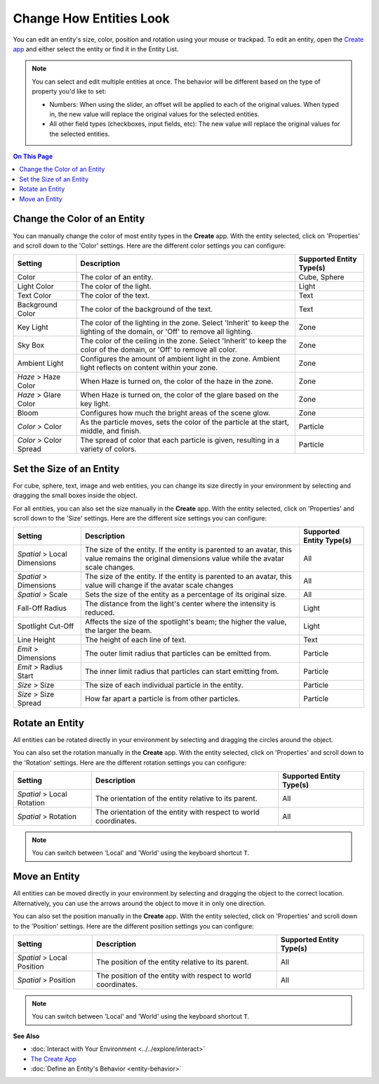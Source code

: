 ##############################
Change How Entities Look
##############################

You can edit an entity's size, color, position and rotation using your mouse or trackpad. To edit an entity, open the `Create app <../tools.html#the-create-app>`_ and either select the entity or find it in the Entity List.

.. note::
    You can select and edit multiple entities at once. The behavior will be different based on the type of property you'd like to set:

    * Numbers: When using the slider, an offset will be applied to each of the original values. When typed in, the new value will replace the original values for the selected entities.
    * All other field types (checkboxes, input fields, etc): The new value will replace the original values for the selected entities.


.. image:: _images/select-entity.PNG

.. contents:: On This Page
    :depth: 2

--------------------------------
Change the Color of an Entity
--------------------------------

You can manually change the color of most entity types in the **Create** app. With the entity selected, click on 'Properties' and scroll down to the 'Color' settings. Here are the different color settings you can configure:

+------------------------+------------------------------------------------------------------+--------------------------+
| Setting                | Description                                                      | Supported Entity Type(s) |
+========================+==================================================================+==========================+
| Color                  | The color of an entity.                                          | Cube, Sphere             |
+------------------------+------------------------------------------------------------------+--------------------------+
| Light Color            | The color of the light.                                          | Light                    |
+------------------------+------------------------------------------------------------------+--------------------------+
| Text Color             | The color of the text.                                           | Text                     |
+------------------------+------------------------------------------------------------------+--------------------------+
| Background Color       | The color of the background of the text.                         | Text                     |
+------------------------+------------------------------------------------------------------+--------------------------+
| Key Light              | The color of the lighting in the zone. Select 'Inherit' to keep  | Zone                     |
|                        | the lighting of the domain, or 'Off' to remove all lighting.     |                          |
+------------------------+------------------------------------------------------------------+--------------------------+
| Sky Box                | The color of the ceiling in the zone. Select 'Inherit' to keep   | Zone                     |
|                        | the color of the domain, or 'Off' to remove all color.           |                          |
+------------------------+------------------------------------------------------------------+--------------------------+
| Ambient Light          | Configures the amount of ambient light in the zone. Ambient      | Zone                     |
|                        | light reflects on content within your zone.                      |                          |
+------------------------+------------------------------------------------------------------+--------------------------+
| *Haze* > Haze Color    | When Haze is turned on, the color of the haze in the zone.       | Zone                     |
+------------------------+------------------------------------------------------------------+--------------------------+
| *Haze* > Glare Color   | When Haze is turned on, the color of the glare based on the key  | Zone                     |
|                        | light.                                                           |                          |
+------------------------+------------------------------------------------------------------+--------------------------+
| Bloom                  | Configures how much the bright areas of the scene glow.          | Zone                     |
+------------------------+------------------------------------------------------------------+--------------------------+
| *Color* > Color        | As the particle moves, sets the color of the particle at the     | Particle                 |
|                        | start, middle, and finish.                                       |                          |
+------------------------+------------------------------------------------------------------+--------------------------+
| *Color* > Color Spread | The spread of color that each particle is given, resulting in    | Particle                 |
|                        | a variety of colors.                                             |                          |
+------------------------+------------------------------------------------------------------+--------------------------+

--------------------------------
Set the Size of an Entity
--------------------------------

For cube, sphere, text, image and web entities, you can change its size directly in your environment by selecting and dragging the small boxes inside the object.

.. video:: ../../_static/videos/resize-entity.webm
   :autoplay:
   :nocontrols:
   :loop:
   :muted:
   :additionalsource: ../../_static/videos/resize-entity.mp4

For all entities, you can also set the size manually in the **Create** app. With the entity selected, click on 'Properties' and scroll down to the 'Size' settings. Here are the different size settings you can configure:

+------------------------+--------------------------------------------------------------------+--------------------------+
| Setting                | Description                                                        | Supported Entity Type(s) |
+========================+====================================================================+==========================+
| *Spatial* > Local      | The size of the entity. If the entity is parented to an avatar,    | All                      |
| Dimensions             | this value remains the original dimensions value while the avatar  |                          |
|                        | scale changes.                                                     |                          |
+------------------------+--------------------------------------------------------------------+--------------------------+
| *Spatial* > Dimensions | The size of the entity. If the entity is parented to an avatar,    | All                      |
|                        | this value will change if the avatar scale changes                 |                          |
+------------------------+--------------------------------------------------------------------+--------------------------+
| *Spatial* > Scale      | Sets the size of the entity as a percentage of its original size.  | All                      |
+------------------------+--------------------------------------------------------------------+--------------------------+
| Fall-Off Radius        | The distance from the light's center where the intensity is        | Light                    |
|                        | reduced.                                                           |                          |
+------------------------+--------------------------------------------------------------------+--------------------------+
| Spotlight Cut-Off      | Affects the size of the spotlight's beam; the higher the value,    | Light                    |
|                        | the larger the beam.                                               |                          |
+------------------------+--------------------------------------------------------------------+--------------------------+
| Line Height            | The height of each line of text.                                   | Text                     |
+------------------------+--------------------------------------------------------------------+--------------------------+
| *Emit* > Dimensions    | The outer limit radius that particles can be emitted from.         | Particle                 |
+------------------------+--------------------------------------------------------------------+--------------------------+
| *Emit* > Radius Start  | The inner limit radius that particles can start emitting from.     | Particle                 |
+------------------------+--------------------------------------------------------------------+--------------------------+
| *Size* > Size          | The size of each individual particle in the entity.                | Particle                 |
+------------------------+--------------------------------------------------------------------+--------------------------+
| *Size* > Size Spread   | How far apart a particle is from other particles.                  | Particle                 |
+------------------------+--------------------------------------------------------------------+--------------------------+

------------------------
Rotate an Entity
------------------------

All entities can be rotated directly in your environment by selecting and dragging the circles around the object.

.. video:: ../../_static/videos/rotate-entity.webm
   :autoplay:
   :nocontrols:
   :loop:
   :muted:
   :additionalsource: ../../_static/videos/rotate-entity.mp4

You can also set the rotation manually in the **Create** app. With the entity selected, click on 'Properties' and scroll down to the 'Rotation' settings. Here are the different rotation settings you can configure:

+----------------------------+------------------------------------------------------------------+--------------------------+
| Setting                    | Description                                                      | Supported Entity Type(s) |
+============================+==================================================================+==========================+
| *Spatial* > Local Rotation | The orientation of the entity relative to its parent.            | All                      |
+----------------------------+------------------------------------------------------------------+--------------------------+
| *Spatial* > Rotation       | The orientation of the entity with respect to world coordinates. | All                      |
+----------------------------+------------------------------------------------------------------+--------------------------+

.. note:: You can switch between 'Local' and 'World' using the keyboard shortcut ``T``.

-----------------------
Move an Entity
-----------------------

All entities can be moved directly in your environment by selecting and dragging the object to the correct location. Alternatively, you can use the arrows around the object to move it in only one direction.

.. video:: ../../_static/videos/move-entity.webm
   :autoplay:
   :nocontrols:
   :loop:
   :muted:
   :additionalsource: ../../_static/videos/move-entity.mp4

You can also set the position manually in the **Create** app. With the entity selected, click on 'Properties' and scroll down to the 'Position' settings. Here are the different position settings you can configure:

+----------------------------+---------------------------------------------------------------+--------------------------+
| Setting                    | Description                                                   | Supported Entity Type(s) |
+============================+===============================================================+==========================+
| *Spatial* > Local Position | The position of the entity relative to its parent.            | All                      |
+----------------------------+---------------------------------------------------------------+--------------------------+
| *Spatial* > Position       | The position of the entity with respect to world coordinates. | All                      |
+----------------------------+---------------------------------------------------------------+--------------------------+

.. note:: You can switch between 'Local' and 'World' using the keyboard shortcut ``T``.


**See Also**

+ :doc:`Interact with Your Environment <../../explore/interact>`
+ `The Create App <../tools.html#the-create-app>`_
+ :doc:`Define an Entity's Behavior <entity-behavior>`

